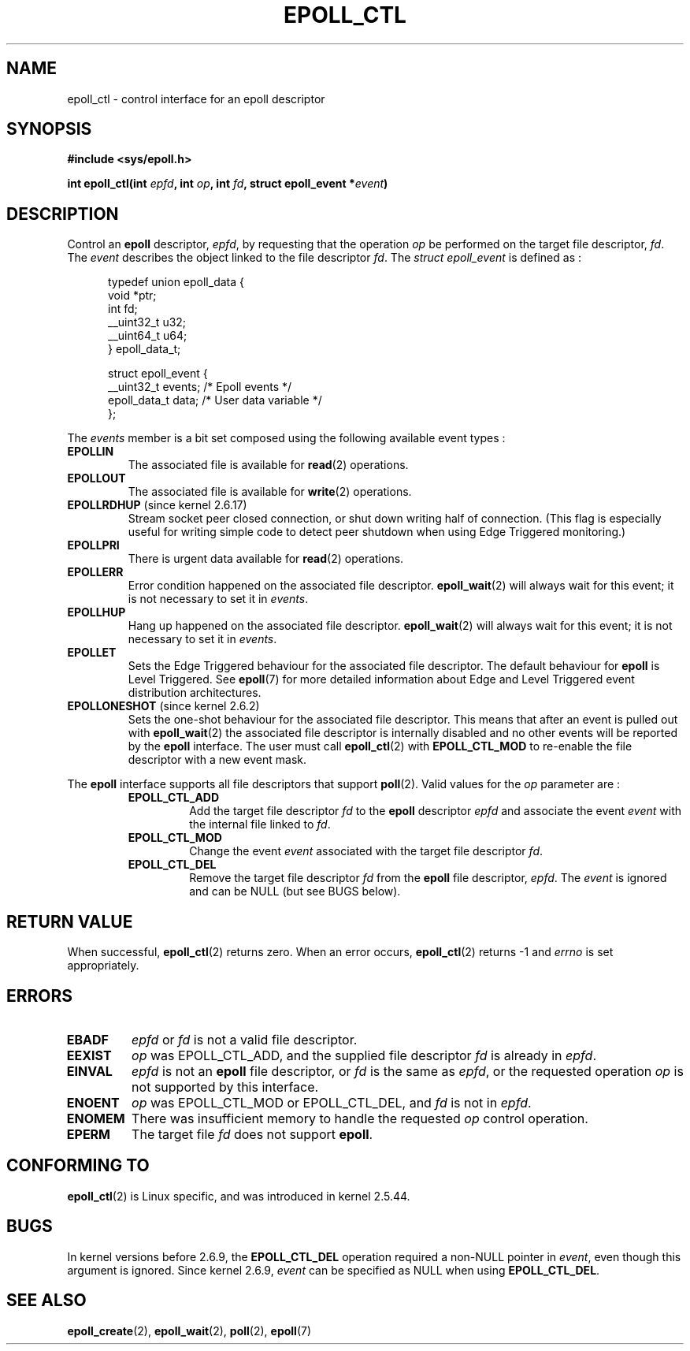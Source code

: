 .\"
.\"  epoll by Davide Libenzi ( efficient event notification retrieval )
.\"  Copyright (C) 2003  Davide Libenzi
.\"
.\"  This program is free software; you can redistribute it and/or modify
.\"  it under the terms of the GNU General Public License as published by
.\"  the Free Software Foundation; either version 2 of the License, or
.\"  (at your option) any later version.
.\"
.\"  This program is distributed in the hope that it will be useful,
.\"  but WITHOUT ANY WARRANTY; without even the implied warranty of
.\"  MERCHANTABILITY or FITNESS FOR A PARTICULAR PURPOSE.  See the
.\"  GNU General Public License for more details.
.\"
.\"  You should have received a copy of the GNU General Public License
.\"  along with this program; if not, write to the Free Software
.\"  Foundation, Inc., 59 Temple Place, Suite 330, Boston, MA  02111-1307  USA
.\"
.\"  Davide Libenzi <davidel@xmailserver.org>
.\"
.TH EPOLL_CTL 2 2002-10-23 Linux "Linux Programmer's Manual"
.SH NAME
epoll_ctl \- control interface for an epoll descriptor
.SH SYNOPSIS
.B #include <sys/epoll.h>
.sp
.BI "int epoll_ctl(int " epfd ", int " op ", int " fd ", struct epoll_event *" event )
.SH DESCRIPTION
Control an
.B epoll
descriptor,
.IR epfd ,
by requesting that the operation
.IR op
be performed on the target file descriptor,
.IR fd .
The
.IR event
describes the object linked to the file descriptor
.IR fd .
The
.I struct epoll_event
is defined as :
.sp
.in +0.5i
.nf
typedef union epoll_data {
    void *ptr;
    int fd;
    __uint32_t u32;
    __uint64_t u64;
} epoll_data_t;

struct epoll_event {
    __uint32_t events;      /* Epoll events */
    epoll_data_t data;      /* User data variable */
};
.fi
.in -0.5i

The
.I events
member is a bit set composed using the following available event
types :
.TP
.B EPOLLIN
The associated file is available for
.BR read (2)
operations.
.TP
.B EPOLLOUT
The associated file is available for
.BR write (2)
operations.
.TP
.BR EPOLLRDHUP " (since kernel 2.6.17)"
Stream socket peer closed connection,
or shut down writing half of connection.
(This flag is especially useful for writing simple code to detect
peer shutdown when using Edge Triggered monitoring.)
.TP
.B EPOLLPRI
There is urgent data available for
.BR read (2)
operations.
.TP
.B EPOLLERR
Error condition happened on the associated file descriptor.
.BR epoll_wait (2)
will always wait for this event; it is not necessary to set it in
.IR events .
.TP
.B EPOLLHUP
Hang up happened on the associated file descriptor.
.BR epoll_wait (2)
will always wait for this event; it is not necessary to set it in
.IR events .
.TP
.B EPOLLET
Sets the Edge Triggered behaviour for the associated file descriptor.
The default behaviour for
.B epoll
is Level Triggered.
See
.BR epoll (7)
for more detailed information about Edge and Level Triggered event
distribution architectures.
.TP
.BR EPOLLONESHOT " (since kernel 2.6.2)"
Sets the one-shot behaviour for the associated file descriptor.
This means that after an event is pulled out with
.BR epoll_wait (2)
the associated file descriptor is internally disabled and no other events
will be reported by the
.B epoll
interface.
The user must call
.BR epoll_ctl (2)
with
.B EPOLL_CTL_MOD
to re-enable the file descriptor with a new event mask.
.PP
The
.B epoll
interface supports all file descriptors that support
.BR poll (2).
Valid values for the
.IR op
parameter are :
.RS
.TP
.B EPOLL_CTL_ADD
Add the target file descriptor
.I fd
to the
.B epoll
descriptor
.I epfd
and associate the event
.I event
with the internal file linked to
.IR fd .
.TP
.B EPOLL_CTL_MOD
Change the event
.I event
associated with the target file descriptor
.IR fd .
.TP
.B EPOLL_CTL_DEL
Remove the target file descriptor
.I fd
from the
.B epoll
file descriptor,
.IR epfd .
The
.IR event
is ignored and can be NULL (but see BUGS below).
.RE
.SH "RETURN VALUE"
When successful,
.BR epoll_ctl (2)
returns zero.
When an error occurs,
.BR epoll_ctl (2)
returns \-1 and
.I errno
is set appropriately.
.SH ERRORS
.TP
.B EBADF
.I epfd
or
.I fd
is not a valid file descriptor.
.TP
.B EEXIST
.I op
was EPOLL_CTL_ADD, and the supplied file descriptor
.IR fd
is already in
.IR epfd .
.TP
.B EINVAL
.IR epfd
is not an
.B epoll
file descriptor,
or
.IR fd
is the same as
.IR epfd ,
or the requested operation
.I op
is not supported by this interface.
.TP
.B ENOENT
.I op
was EPOLL_CTL_MOD or EPOLL_CTL_DEL, and
.IR fd
is not in
.IR epfd .
.TP
.B ENOMEM
There was insufficient memory to handle the requested
.I op
control operation.
.TP
.B EPERM
The target file
.I fd
does not support
.BR epoll .
.SH CONFORMING TO
.BR epoll_ctl (2)
is Linux specific, and was introduced in kernel 2.5.44.
.\" The interface should be finalized by Linux kernel 2.5.66.
.SH BUGS
In kernel versions before 2.6.9, the
.B EPOLL_CTL_DEL
operation required a non-NULL pointer in
.IR event ,
even though this argument is ignored.
Since kernel 2.6.9,
.I event
can be specified as NULL
when using
.BR EPOLL_CTL_DEL .
.SH "SEE ALSO"
.BR epoll_create (2),
.BR epoll_wait (2),
.BR poll (2),
.BR epoll (7)
